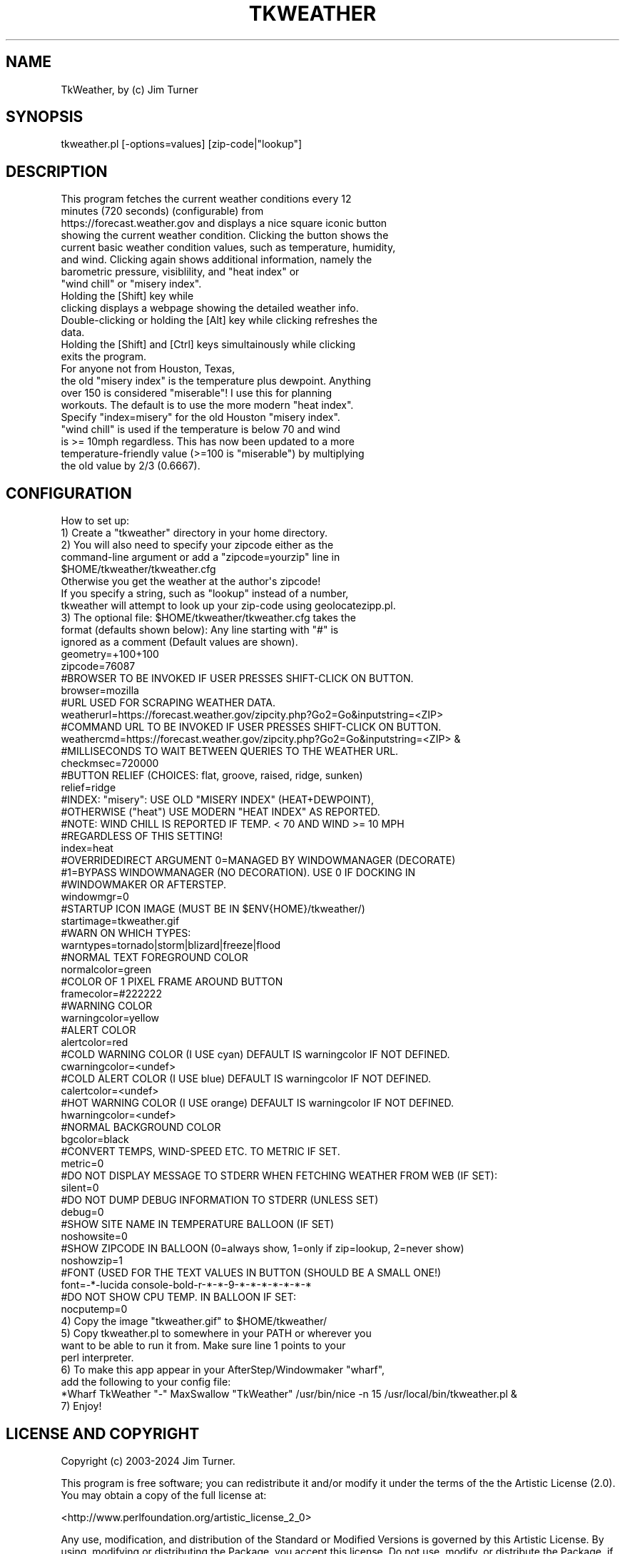 .\" Automatically generated by Pod::Man 4.14 (Pod::Simple 3.43)
.\"
.\" Standard preamble:
.\" ========================================================================
.de Sp \" Vertical space (when we can't use .PP)
.if t .sp .5v
.if n .sp
..
.de Vb \" Begin verbatim text
.ft CW
.nf
.ne \\$1
..
.de Ve \" End verbatim text
.ft R
.fi
..
.\" Set up some character translations and predefined strings.  \*(-- will
.\" give an unbreakable dash, \*(PI will give pi, \*(L" will give a left
.\" double quote, and \*(R" will give a right double quote.  \*(C+ will
.\" give a nicer C++.  Capital omega is used to do unbreakable dashes and
.\" therefore won't be available.  \*(C` and \*(C' expand to `' in nroff,
.\" nothing in troff, for use with C<>.
.tr \(*W-
.ds C+ C\v'-.1v'\h'-1p'\s-2+\h'-1p'+\s0\v'.1v'\h'-1p'
.ie n \{\
.    ds -- \(*W-
.    ds PI pi
.    if (\n(.H=4u)&(1m=24u) .ds -- \(*W\h'-12u'\(*W\h'-12u'-\" diablo 10 pitch
.    if (\n(.H=4u)&(1m=20u) .ds -- \(*W\h'-12u'\(*W\h'-8u'-\"  diablo 12 pitch
.    ds L" ""
.    ds R" ""
.    ds C` ""
.    ds C' ""
'br\}
.el\{\
.    ds -- \|\(em\|
.    ds PI \(*p
.    ds L" ``
.    ds R" ''
.    ds C`
.    ds C'
'br\}
.\"
.\" Escape single quotes in literal strings from groff's Unicode transform.
.ie \n(.g .ds Aq \(aq
.el       .ds Aq '
.\"
.\" If the F register is >0, we'll generate index entries on stderr for
.\" titles (.TH), headers (.SH), subsections (.SS), items (.Ip), and index
.\" entries marked with X<> in POD.  Of course, you'll have to process the
.\" output yourself in some meaningful fashion.
.\"
.\" Avoid warning from groff about undefined register 'F'.
.de IX
..
.nr rF 0
.if \n(.g .if rF .nr rF 1
.if (\n(rF:(\n(.g==0)) \{\
.    if \nF \{\
.        de IX
.        tm Index:\\$1\t\\n%\t"\\$2"
..
.        if !\nF==2 \{\
.            nr % 0
.            nr F 2
.        \}
.    \}
.\}
.rr rF
.\"
.\" Accent mark definitions (@(#)ms.acc 1.5 88/02/08 SMI; from UCB 4.2).
.\" Fear.  Run.  Save yourself.  No user-serviceable parts.
.    \" fudge factors for nroff and troff
.if n \{\
.    ds #H 0
.    ds #V .8m
.    ds #F .3m
.    ds #[ \f1
.    ds #] \fP
.\}
.if t \{\
.    ds #H ((1u-(\\\\n(.fu%2u))*.13m)
.    ds #V .6m
.    ds #F 0
.    ds #[ \&
.    ds #] \&
.\}
.    \" simple accents for nroff and troff
.if n \{\
.    ds ' \&
.    ds ` \&
.    ds ^ \&
.    ds , \&
.    ds ~ ~
.    ds /
.\}
.if t \{\
.    ds ' \\k:\h'-(\\n(.wu*8/10-\*(#H)'\'\h"|\\n:u"
.    ds ` \\k:\h'-(\\n(.wu*8/10-\*(#H)'\`\h'|\\n:u'
.    ds ^ \\k:\h'-(\\n(.wu*10/11-\*(#H)'^\h'|\\n:u'
.    ds , \\k:\h'-(\\n(.wu*8/10)',\h'|\\n:u'
.    ds ~ \\k:\h'-(\\n(.wu-\*(#H-.1m)'~\h'|\\n:u'
.    ds / \\k:\h'-(\\n(.wu*8/10-\*(#H)'\z\(sl\h'|\\n:u'
.\}
.    \" troff and (daisy-wheel) nroff accents
.ds : \\k:\h'-(\\n(.wu*8/10-\*(#H+.1m+\*(#F)'\v'-\*(#V'\z.\h'.2m+\*(#F'.\h'|\\n:u'\v'\*(#V'
.ds 8 \h'\*(#H'\(*b\h'-\*(#H'
.ds o \\k:\h'-(\\n(.wu+\w'\(de'u-\*(#H)/2u'\v'-.3n'\*(#[\z\(de\v'.3n'\h'|\\n:u'\*(#]
.ds d- \h'\*(#H'\(pd\h'-\w'~'u'\v'-.25m'\f2\(hy\fP\v'.25m'\h'-\*(#H'
.ds D- D\\k:\h'-\w'D'u'\v'-.11m'\z\(hy\v'.11m'\h'|\\n:u'
.ds th \*(#[\v'.3m'\s+1I\s-1\v'-.3m'\h'-(\w'I'u*2/3)'\s-1o\s+1\*(#]
.ds Th \*(#[\s+2I\s-2\h'-\w'I'u*3/5'\v'-.3m'o\v'.3m'\*(#]
.ds ae a\h'-(\w'a'u*4/10)'e
.ds Ae A\h'-(\w'A'u*4/10)'E
.    \" corrections for vroff
.if v .ds ~ \\k:\h'-(\\n(.wu*9/10-\*(#H)'\s-2\u~\d\s+2\h'|\\n:u'
.if v .ds ^ \\k:\h'-(\\n(.wu*10/11-\*(#H)'\v'-.4m'^\v'.4m'\h'|\\n:u'
.    \" for low resolution devices (crt and lpr)
.if \n(.H>23 .if \n(.V>19 \
\{\
.    ds : e
.    ds 8 ss
.    ds o a
.    ds d- d\h'-1'\(ga
.    ds D- D\h'-1'\(hy
.    ds th \o'bp'
.    ds Th \o'LP'
.    ds ae ae
.    ds Ae AE
.\}
.rm #[ #] #H #V #F C
.\" ========================================================================
.\"
.IX Title "TKWEATHER 1"
.TH TKWEATHER 1 "2024-01-05" "perl v5.36.0" "User Contributed Perl Documentation"
.\" For nroff, turn off justification.  Always turn off hyphenation; it makes
.\" way too many mistakes in technical documents.
.if n .ad l
.nh
.SH "NAME"
.Vb 1
\&        TkWeather, by (c) Jim Turner
.Ve
.SH "SYNOPSIS"
.IX Header "SYNOPSIS"
.Vb 1
\&        tkweather.pl [\-options=values] [zip\-code|"lookup"]
.Ve
.SH "DESCRIPTION"
.IX Header "DESCRIPTION"
.Vb 10
\&        This program fetches the current weather conditions every 12 
\&        minutes (720 seconds) (configurable) from 
\&        https://forecast.weather.gov and displays a nice square iconic button 
\&        showing the current weather condition.  Clicking the button shows the 
\&        current basic weather condition values, such as temperature, humidity, 
\&        and wind.  Clicking again shows additional information, namely the 
\&        barometric pressure, visiblility, and "heat index" or 
\&        "wind chill" or "misery index".  
\&        Holding the [Shift] key while 
\&        clicking displays a webpage showing the detailed weather info. 
\&        Double\-clicking or holding the [Alt] key while clicking refreshes the 
\&        data. 
\&        Holding the [Shift] and [Ctrl] keys simultainously while clicking 
\&        exits the program.
\&        
\&        For anyone not from Houston, Texas,
\&        the old "misery index" is the temperature plus dewpoint.  Anything 
\&        over 150 is considered "miserable"!  I use this for planning 
\&        workouts.  The default is to use the more modern "heat index".  
\&        Specify "index=misery" for the old Houston "misery index".  
\&        "wind chill" is used if the temperature is below 70 and wind 
\&        is >= 10mph regardless.  This has now been updated to a more 
\&        temperature\-friendly value (>=100 is "miserable") by multiplying 
\&        the old value by 2/3 (0.6667).
.Ve
.SH "CONFIGURATION"
.IX Header "CONFIGURATION"
.Vb 1
\&        How to set up:
\&
\&        1)  Create a "tkweather" directory in your home directory.
\&
\&        2)  You will also need to specify your zipcode either as the 
\&        command\-line argument or add a "zipcode=yourzip" line in 
\&        $HOME/tkweather/tkweather.cfg
\&        Otherwise you get the weather at the author\*(Aqs zipcode!
\&        If you specify a string, such as "lookup" instead of a number, 
\&        tkweather will attempt to look up your zip\-code using geolocatezipp.pl.
\&
\&        3)  The optional file:  $HOME/tkweather/tkweather.cfg takes the
\&        format (defaults shown below):  Any line starting with "#" is 
\&        ignored as a comment (Default values are shown).
\&
\&        geometry=+100+100
\&        zipcode=76087
\&        #BROWSER TO BE INVOKED IF USER PRESSES SHIFT\-CLICK ON BUTTON. 
\&        browser=mozilla
\&        #URL USED FOR SCRAPING WEATHER DATA.
\&        weatherurl=https://forecast.weather.gov/zipcity.php?Go2=Go&inputstring=<ZIP>
\&        #COMMAND URL TO BE INVOKED IF USER PRESSES SHIFT\-CLICK ON BUTTON. 
\&        weathercmd=https://forecast.weather.gov/zipcity.php?Go2=Go&inputstring=<ZIP> &
\&        #MILLISECONDS TO WAIT BETWEEN QUERIES TO THE WEATHER URL.
\&        checkmsec=720000
\&        #BUTTON RELIEF (CHOICES:  flat, groove, raised, ridge, sunken)
\&        relief=ridge
\&        #INDEX:  "misery": USE OLD "MISERY INDEX" (HEAT+DEWPOINT),
\&        #OTHERWISE ("heat") USE MODERN "HEAT INDEX" AS REPORTED.
\&        #NOTE:  WIND CHILL IS REPORTED IF TEMP. < 70 AND WIND >= 10 MPH
\&        #REGARDLESS OF THIS SETTING!
\&        index=heat
\&        #OVERRIDEDIRECT ARGUMENT 0=MANAGED BY WINDOWMANAGER (DECORATE)
\&        #1=BYPASS WINDOWMANAGER (NO DECORATION).  USE 0 IF DOCKING IN
\&        #WINDOWMAKER OR AFTERSTEP.
\&        windowmgr=0
\&        #STARTUP ICON IMAGE (MUST BE IN $ENV{HOME}/tkweather/)
\&        startimage=tkweather.gif
\&        #WARN ON WHICH TYPES:
\&        warntypes=tornado|storm|blizard|freeze|flood
\&        #NORMAL TEXT FOREGROUND COLOR
\&        normalcolor=green
\&        #COLOR OF 1 PIXEL FRAME AROUND BUTTON
\&        framecolor=#222222
\&        #WARNING COLOR
\&        warningcolor=yellow
\&        #ALERT COLOR
\&        alertcolor=red
\&        #COLD WARNING COLOR  (I USE cyan)  DEFAULT IS warningcolor IF NOT DEFINED.
\&        cwarningcolor=<undef>
\&        #COLD ALERT COLOR    (I USE blue)  DEFAULT IS warningcolor IF NOT DEFINED.
\&        calertcolor=<undef>
\&        #HOT WARNING COLOR  (I USE orange)  DEFAULT IS warningcolor IF NOT DEFINED.
\&        hwarningcolor=<undef>
\&        #NORMAL BACKGROUND COLOR
\&        bgcolor=black
\&        #CONVERT TEMPS, WIND\-SPEED ETC. TO METRIC IF SET.
\&        metric=0
\&        #DO NOT DISPLAY MESSAGE TO STDERR WHEN FETCHING WEATHER FROM WEB (IF SET):
\&        silent=0
\&        #DO NOT DUMP DEBUG INFORMATION TO STDERR (UNLESS SET)
\&        debug=0
\&        #SHOW SITE NAME IN TEMPERATURE BALLOON (IF SET)
\&        noshowsite=0
\&        #SHOW ZIPCODE IN BALLOON (0=always show, 1=only if zip=lookup, 2=never show)
\&        noshowzip=1
\&        #FONT (USED FOR THE TEXT VALUES IN BUTTON (SHOULD BE A SMALL ONE!)
\&        font=\-*\-lucida console\-bold\-r\-*\-*\-9\-*\-*\-*\-*\-*\-*\-*
\&        #DO NOT SHOW CPU TEMP. IN BALLOON IF SET:
\&        nocputemp=0
\&
\&        4)  Copy the image "tkweather.gif" to $HOME/tkweather/
\&
\&        5)  Copy tkweather.pl to somewhere in your PATH or wherever you 
\&        want to be able to run it from.  Make sure line 1 points to your
\&        perl interpreter.
\&
\&        6)  To make this app appear in your AfterStep/Windowmaker "wharf", 
\&        add the following to your config file:
\&        *Wharf TkWeather "\-" MaxSwallow "TkWeather" /usr/bin/nice \-n 15 /usr/local/bin/tkweather.pl &
\&        
\&        7)  Enjoy!
.Ve
.SH "LICENSE AND COPYRIGHT"
.IX Header "LICENSE AND COPYRIGHT"
Copyright (c) 2003\-2024 Jim Turner.
.PP
This program is free software; you can redistribute it and/or modify it
under the terms of the the Artistic License (2.0). You may obtain a
copy of the full license at:
.PP
<http://www.perlfoundation.org/artistic_license_2_0>
.PP
Any use, modification, and distribution of the Standard or Modified
Versions is governed by this Artistic License. By using, modifying or
distributing the Package, you accept this license. Do not use, modify,
or distribute the Package, if you do not accept this license.
.PP
If your Modified Version has been derived from a Modified Version made
by someone other than you, you are nevertheless required to ensure that
your Modified Version complies with the requirements of this license.
.PP
This license does not grant you the right to use any trademark, service
mark, tradename, or logo of the Copyright Holder.
.PP
This license includes the non-exclusive, worldwide, free-of-charge
patent license to make, have made, use, offer to sell, sell, import and
otherwise transfer the Package with respect to any patent claims
licensable by the Copyright Holder that are necessarily infringed by the
Package. If you institute patent litigation (including a cross-claim or
counterclaim) against any party alleging that the Package constitutes
direct or contributory patent infringement, then this Artistic License
to you shall terminate on the date that such litigation is filed.
.PP
Disclaimer of Warranty: \s-1THE PACKAGE IS PROVIDED BY THE COPYRIGHT HOLDER
AND CONTRIBUTORS "AS IS\s0' \s-1AND WITHOUT ANY EXPRESS OR IMPLIED WARRANTIES.
THE IMPLIED WARRANTIES OF MERCHANTABILITY, FITNESS FOR A PARTICULAR
PURPOSE, OR\s0 NON-INFRINGEMENT \s-1ARE DISCLAIMED TO THE EXTENT PERMITTED BY
YOUR LOCAL LAW. UNLESS REQUIRED BY LAW, NO COPYRIGHT HOLDER OR
CONTRIBUTOR WILL BE LIABLE FOR ANY DIRECT, INDIRECT, INCIDENTAL, OR
CONSEQUENTIAL DAMAGES ARISING IN ANY WAY OUT OF THE USE OF THE PACKAGE,
EVEN IF ADVISED OF THE POSSIBILITY OF SUCH DAMAGE.\s0
